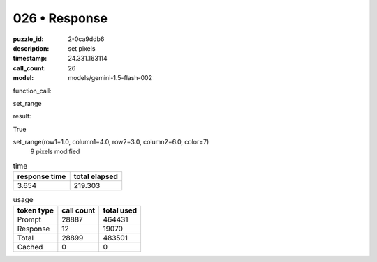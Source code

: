 026 • Response
==============

:puzzle_id: 2-0ca9ddb6
:description: set pixels
:timestamp: 24.331.163114
:call_count: 26

:model: models/gemini-1.5-flash-002






function_call:






set_range






result:






True






set_range(row1=1.0, column1=4.0, row2=3.0, column2=6.0, color=7)
 9 pixels modified






.. list-table:: time
   :header-rows: 1

   * - response time
     - total elapsed
   * - 3.654 
     - 219.303 



.. list-table:: usage
   :header-rows: 1

   * - token type
     - call count
     - total used

   * - Prompt 
     - 28887 
     - 464431 

   * - Response 
     - 12 
     - 19070 

   * - Total 
     - 28899 
     - 483501 

   * - Cached 
     - 0 
     - 0 



.. seealso::

   - :doc:`026-history`
   - :doc:`026-response`
